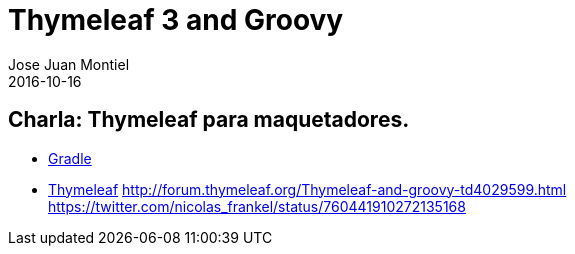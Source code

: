 = Thymeleaf 3 and Groovy
Jose Juan Montiel
2016-10-16
:jbake-type: post
:jbake-tags: jvm,thymeleaf
:jbake-status: draft
:jbake-lang: es
:source-highlighter: prettify
:id: thymeleaf
:icons: font

== Charla: Thymeleaf para maquetadores.

* https://github.com/josejuanmontiel/charla_gradle[Gradle]
* https://github.com/josejuanmontiel/thymeleaf_talk[Thymeleaf]
	http://forum.thymeleaf.org/Thymeleaf-and-groovy-td4029599.html
	https://twitter.com/nicolas_frankel/status/760441910272135168


